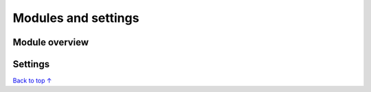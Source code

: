 Modules and settings
#################################################

Module overview
*************************************************

Settings
*************************************************

`Back to top ↑ <#top>`_
